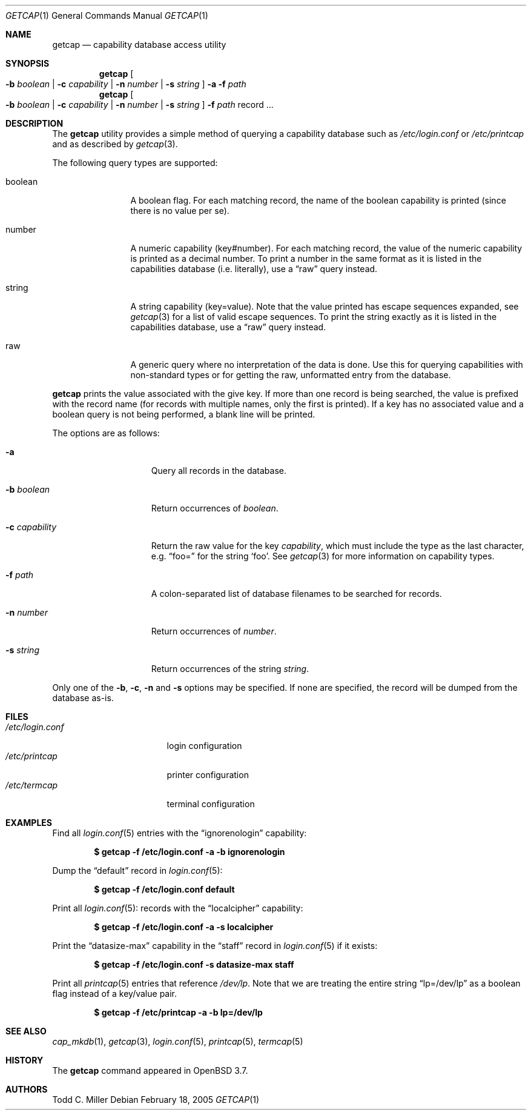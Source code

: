 .\"	$OpenBSD: getcap.1,v 1.1 2005/02/19 22:15:41 millert Exp $
.\"
.\" Copyright (c) 2005 Todd C. Miller <Todd.Miller@courtesan.com>
.\"
.\" Permission to use, copy, modify, and distribute this software for any
.\" purpose with or without fee is hereby granted, provided that the above
.\" copyright notice and this permission notice appear in all copies.
.\"
.\" THE SOFTWARE IS PROVIDED "AS IS" AND THE AUTHOR DISCLAIMS ALL WARRANTIES
.\" WITH REGARD TO THIS SOFTWARE INCLUDING ALL IMPLIED WARRANTIES OF
.\" MERCHANTABILITY AND FITNESS. IN NO EVENT SHALL THE AUTHOR BE LIABLE FOR
.\" ANY SPECIAL, DIRECT, INDIRECT, OR CONSEQUENTIAL DAMAGES OR ANY DAMAGES
.\" WHATSOEVER RESULTING FROM LOSS OF USE, DATA OR PROFITS, WHETHER IN AN
.\" ACTION OF CONTRACT, NEGLIGENCE OR OTHER TORTIOUS ACTION, ARISING OUT OF
.\" OR IN CONNECTION WITH THE USE OR PERFORMANCE OF THIS SOFTWARE.
.\"
.Dd February 18, 2005
.Dt GETCAP 1
.Os
.Sh NAME
.Nm getcap
.Nd capability database access utility
.Sh SYNOPSIS
.Nm getcap
.Oo
.Fl b Ar boolean | Fl c Ar capability |
.Fl n Ar number | Fl s Ar string
.Oc
.Fl a
.Fl f Ar path
.Nm getcap
.Oo
.Fl b Ar boolean | Fl c Ar capability |
.Fl n Ar number | Fl s Ar string
.Oc
.Fl f Ar path
record ...
.Sh DESCRIPTION
The
.Nm
utility provides a simple method of querying a capability database such as
.Pa /etc/login.conf
or
.Pa /etc/printcap
and as described by
.Xr getcap 3 .
.Pp
The following query types are supported:
.Bl -tag -width "capability"
.It boolean
A boolean flag.
For each matching record, the name of the boolean capability is printed
(since there is no value per se).
.It number
A numeric capability (key#number).
For each matching record, the value of the numeric capability is printed
as a decimal number.
To print a number in the same format as it is listed in the
capabilities database (i.e. literally), use a
.Dq raw
query instead.
.It string
A string capability (key=value).
Note that the value printed has escape sequences expanded, see
.Xr getcap 3
for a list of valid escape sequences.
To print the string exactly as it is listed in the
capabilities database, use a  
.Dq raw
query instead.
.It raw
A generic query where no interpretation of the data is done.
Use this for querying capabilities with non-standard types or
for getting the raw, unformatted entry from the database.
.El
.Pp
.Nm
prints the value associated with the give key.
If more than one record is being searched, the value is prefixed
with the record name (for records with multiple names, only the
first is printed).
If a key has no associated value and a boolean query is not being
performed, a blank line will be printed.
.Pp
The options are as follows:
.Bl -tag -width "-c capability"
.It Fl a
Query all records in the database.
.It Fl b Ar boolean
Return occurrences of
.Ar boolean .
.It Fl c Ar capability
Return the raw value for the key
.Ar capability ,
which must include the type as the last character, e.g.
.Dq foo=
for the string
.Sq foo .
See
.Xr getcap 3
for more information on capability types.
.It Fl f Ar path
A colon-separated list of database filenames to be searched for records.
.It Fl n Ar number
Return occurrences of
.Ar number .
.It Fl s Ar string
Return occurrences of the string
.Ar string .
.El
.Pp
Only one of the
.Fl b ,
.Fl c ,
.Fl n
and
.Fl s 
options may be specified.
If none are specified, the record will be dumped from the database as-is.
.Sh FILES
.Bl -tag -width /etc/login.conf -compact
.It Pa /etc/login.conf
login configuration
.It Pa /etc/printcap
printer configuration
.It Pa /etc/termcap
terminal configuration
.El
.Sh EXAMPLES
Find all
.Xr login.conf 5
entries with the
.Dq ignorenologin
capability:
.Pp
.Dl "$ getcap -f /etc/login.conf -a -b ignorenologin"
.Pp
Dump the
.Dq default
record in 
.Xr login.conf 5 :
.Pp
.Dl "$ getcap -f /etc/login.conf default"
.Pp
Print all
.Xr login.conf 5 :
records with the
.Dq localcipher
capability:
.Pp
.Dl "$ getcap -f /etc/login.conf -a -s localcipher"
.Pp
Print the
.Dq datasize-max
capability in the
.Dq staff
record in
.Xr login.conf 5
if it exists:
.Pp
.Dl "$ getcap -f /etc/login.conf -s datasize-max staff"
.Pp
Print all
.Xr printcap 5
entries that reference
.Pa /dev/lp .
Note that we are treating the entire string
.Dq lp=/dev/lp
as a boolean flag instead of a key/value pair.
.Pp
.Dl "$ getcap -f /etc/printcap -a -b lp=/dev/lp"
.Sh SEE ALSO
.Xr cap_mkdb 1 ,
.Xr getcap 3 ,
.Xr login.conf 5 ,
.Xr printcap 5 ,
.Xr termcap 5
.Sh HISTORY
The
.Nm
command appeared in
.Ox 3.7 .
.Sh AUTHORS
Todd C. Miller
